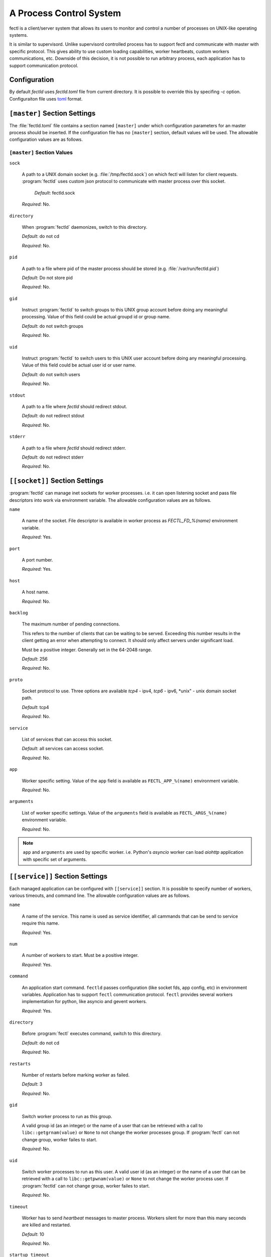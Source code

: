 A Process Control System
========================

fectl is a client/server system that allows its users to monitor and control a number of processes on UNIX-like operating systems.

It is similar to supervisord. Unlike supervisord controlled process has to support fectl and communicate with master with specific protocol.
This gives ability to use custom loading capabilities, worker heartbeats, custom workers communications, etc. Downside of this decision, it is not
possible to run arbitrary process, each application has to support communication protocol.


Configuration
-------------

By default `fectld` uses `fectld.toml` file from current directory. It is possible to override
this by specifing `-c` option. Configuraiton file uses `toml <https://github.com/toml-lang/toml>`_ format.


``[master]`` Section Settings
-----------------------------

The :file:`fectld.toml` file contains a section named
``[master]`` under which configuration parameters for an master process should be inserted.
If the configuration file has no ``[master]`` section, default values will be used. The
allowable configuration values are as follows.


``[master]`` Section Values
~~~~~~~~~~~~~~~~~~~~~~~~~~~

``sock``

  A path to a UNIX domain socket (e.g. :file:`/tmp/fectld.sock`)
  on which fectl will listen for client requests.
  :program:`fectld` uses custom json protocol to communicate with master process
  over this socket.

           *Default*:  fectld.sock

  *Required*:  No.

``directory``

  When :program:`fectld` daemonizes, switch to this directory.

  *Default*: do not cd

  *Required*:  No.


``pid``

   A path to a file where pid of the master process should be
   stored (e.g. :file:`/var/run/fectld.pid`)

   *Default*:  Do not store pid

   *Required*:  No.


``gid``

  Instruct :program:`fectld` to switch groups to this UNIX group
  account before doing any meaningful processing. Value of this
  field could be actual groupd id or group name.

  *Default*: do not switch groups

  *Required*:  No.

``uid``

  Instruct :program:`fectld` to switch users to this UNIX user
  account before doing any meaningful processing. Value of this
  field could be actual user id or user name.

  *Default*: do not switch users

  *Required*:  No.

``stdout``

  A path to a file where `fectld` should redirect stdout.

  *Default*: do not redirect stdout

  *Required*:  No.


``stderr``

  A path to a file where `fectld` should redirect stderr.

  *Default*: do not redirect stderr

  *Required*:  No.


``[[socket]]`` Section Settings
-------------------------------

:program:`fectld` can manage inet sockets for worker processes. i.e. it can open listening socket
and pass file descriptors into work via environment variable. The
allowable configuration values are as follows.

``name``

  A name of the socket. File descriptor is available in worker process as `FECTL_FD_%(name)`
  environment variable.

  *Required*:  Yes.

``port``

  A port number.

  *Required*:  Yes.

``host``

  A host name.

  *Required*:  No.


``backlog``

  The maximum number of pending connections.

  This refers to the number of clients that can be waiting to be served.
  Exceeding this number results in the client getting an error when
  attempting to connect. It should only affect servers under significant
  load.

  Must be a positive integer. Generally set in the 64-2048 range.

  *Default*: 256

  *Required*:  No.


``proto``

  Socket protocol to use. Three options are available *tcp4* - ipv4,
  *tcp6* - ipv6, *unix" - unix domain socket path.

  *Default*: tcp4

  *Required*:  No.


``service``

  List of services that can access this socket.

  *Default*: all services can access socket.

  *Required*:  No.


``app``

  Worker specific setting. Value of the ``app`` field is available as ``FECTL_APP_%(name)``
  environment variable.

  *Required*:  No.

``arguments``

  List of worker specific settings. Value of the ``arguments`` field is available as ``FECTL_ARGS_%(name)``
  environment variable.

  *Required*:  No.

.. note::

   ``app`` and ``arguments`` are used by specific worker. i.e. Python's `asyncio` worker can load `aiohttp` application
   with specific set of arguments.


``[[service]]`` Section Settings
--------------------------------

Each managed application can be configured with ``[[service]]`` section. It is possible to
specify number of workers, various timeouts, and command line. The
allowable configuration values are as follows.


``name``

  A name of the service. This name is used as service identifier, all cammands that can be send
  to service require this name.

  *Required*:  Yes.


``num``

  A number of workers to start. Must be a positive integer.

  *Required*:  Yes.

``command``

  An application start command. ``fectld`` passes configuration (like socket fds, app config, etc)
  in environment variables. Application has to support ``fectl`` communication protocol. ``fectl``
  provides several workers implementation for python, like asyncio and gevent workers.

  *Required*:  Yes.

``directory``

  Before :program:`fectl` executes command, switch to this directory.

  *Default*: do not cd

  *Required*: No.

``restarts``

  Number of restarts before marking worker as failed.

  *Default*:  3

  *Required*:  No.

``gid``

  Switch worker process to run as this group.

  A valid group id (as an integer) or the name of a user that can be
  retrieved with a call to ``libc::getgrnam(value)`` or ``None`` to not
  change the worker processes group. If :program:`fectl` can not change group,
  worker failes to start.

  *Required*:  No.

``uid``

  Switch worker processes to run as this user.
  A valid user id (as an integer) or the name of a user that can be
  retrieved with a call to ``libc::getpwnam(value)`` or ``None`` to not
  change the worker process user. If :program:`fectld` can not change group,
  worker failes to start.

  *Required*:  No.

``timeout``

  Worker has to send `heartbeat` messages to master process. Workers silent for more than this many
  seconds are killed and restarted.

  *Default*: 10

  *Required*: No.

``startup_timeout``

  Timeout for worker startup. After start, workers have this much time to report
  readyness state. Workers that do not report `loaded` state to master are force killed and
  get restarted. After three attempts service marked as failed.

  *Default*: 30

  *Required*: No.

``shutdown_timeout``

  Timeout for graceful workers shutdown. After receiving a restart or stop signal,
  workers have this much time to finish serving requests or any other activity. Workers still alive after
  the timeout (starting from the receipt of the restart signal) are force killed.

  *Default*: 30

  *Required*: No.
